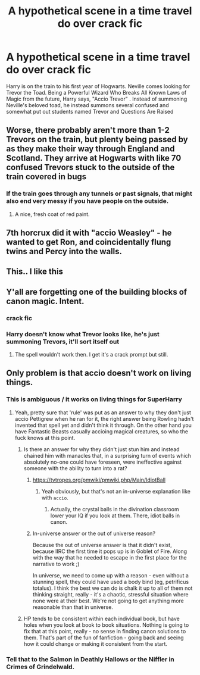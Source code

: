 #+TITLE: A hypothetical scene in a time travel do over crack fic

* A hypothetical scene in a time travel do over crack fic
:PROPERTIES:
:Author: lollystar888
:Score: 42
:DateUnix: 1567645171.0
:DateShort: 2019-Sep-05
:FlairText: Prompt
:END:
Harry is on the train to his first year of Hogwarts. Neville comes looking for Trevor the Toad. Being a Powerful Wizard Who Breaks All Known Laws of Magic from the future, Harry says, "Accio Trevor" . Instead of summoning Neville's beloved toad, he instead summons several confused and somewhat put out students named Trevor and Questions Are Raised


** Worse, there probably aren't more than 1-2 Trevors on the train, but plenty being passed by as they make their way through England and Scotland. They arrive at Hogwarts with like 70 confused Trevors stuck to the outside of the train covered in bugs
:PROPERTIES:
:Author: IrvingMintumble
:Score: 34
:DateUnix: 1567652225.0
:DateShort: 2019-Sep-05
:END:

*** If the train goes through any tunnels or past signals, that might also end very messy if you have people on the outside.
:PROPERTIES:
:Author: Hellstrike
:Score: 3
:DateUnix: 1567695868.0
:DateShort: 2019-Sep-05
:END:

**** A nice, fresh coat of red paint.
:PROPERTIES:
:Author: killikkiller
:Score: 6
:DateUnix: 1567728080.0
:DateShort: 2019-Sep-06
:END:


** 7th horcrux did it with "accio Weasley" - he wanted to get Ron, and coincidentally flung twins and Percy into the walls.
:PROPERTIES:
:Author: Von_Usedom
:Score: 15
:DateUnix: 1567668129.0
:DateShort: 2019-Sep-05
:END:


** This.. I like this
:PROPERTIES:
:Author: jdcastillo
:Score: 11
:DateUnix: 1567649493.0
:DateShort: 2019-Sep-05
:END:


** Y'all are forgetting one of the building blocks of canon magic. Intent.
:PROPERTIES:
:Author: GravityMyGuy
:Score: 0
:DateUnix: 1567669966.0
:DateShort: 2019-Sep-05
:END:

*** crack fic
:PROPERTIES:
:Author: VulpineKitsune
:Score: 14
:DateUnix: 1567674221.0
:DateShort: 2019-Sep-05
:END:


*** Harry doesn't know what Trevor looks like, he's just summoning Trevors, it'll sort itself out
:PROPERTIES:
:Author: IrvingMintumble
:Score: 5
:DateUnix: 1567677531.0
:DateShort: 2019-Sep-05
:END:

**** The spell wouldn't work then. I get it's a crack prompt but still.
:PROPERTIES:
:Author: GravityMyGuy
:Score: -1
:DateUnix: 1567710780.0
:DateShort: 2019-Sep-05
:END:


** Only problem is that accio doesn't work on living things.
:PROPERTIES:
:Author: StarSonnet
:Score: 0
:DateUnix: 1567657679.0
:DateShort: 2019-Sep-05
:END:

*** This is ambiguous / it works on living things for SuperHarry
:PROPERTIES:
:Author: IrvingMintumble
:Score: 6
:DateUnix: 1567662943.0
:DateShort: 2019-Sep-05
:END:

**** Yeah, pretty sure that 'rule' was put as an answer to why they don't just accio Pettigrew when he ran for it, the right answer being Rowling hadn't invented that spell yet and didn't think it through. On the other hand you have Fantastic Beasts casually accioing magical creatures, so who the fuck knows at this point.
:PROPERTIES:
:Author: Misdreamer
:Score: 11
:DateUnix: 1567679758.0
:DateShort: 2019-Sep-05
:END:

***** Is there an answer for why they didn't just stun him and instead chained him with manacles that, in a surprising turn of events which absolutely no-one could have foreseen, were ineffective against someone with the ability to turn into a rat?
:PROPERTIES:
:Author: how_to_choose_a_name
:Score: 3
:DateUnix: 1567685092.0
:DateShort: 2019-Sep-05
:END:

****** [[https://tvtropes.org/pmwiki/pmwiki.php/Main/IdiotBall]]
:PROPERTIES:
:Author: IrvingMintumble
:Score: 8
:DateUnix: 1567685593.0
:DateShort: 2019-Sep-05
:END:

******* Yeah obviously, but that's not an in-universe explanation like with =accio=.
:PROPERTIES:
:Author: how_to_choose_a_name
:Score: 3
:DateUnix: 1567685843.0
:DateShort: 2019-Sep-05
:END:

******** Actually, the crystal balls in the divination classroom lower your IQ if you look at them. There, idiot balls in canon.
:PROPERTIES:
:Author: Hellstrike
:Score: 11
:DateUnix: 1567695943.0
:DateShort: 2019-Sep-05
:END:


****** In-universe answer or the out of universe reason?

Because the out of universe answer is that it didn't exist, because IIRC the first time it pops up is in Goblet of Fire. Along with the way that he needed to escape in the first place for the narrative to work ;)

In universe, we need to come up with a reason - even without a stunning spell, they could have used a body bind (eg, petrificus totalus). I think the best we can do is chalk it up to all of them not thinking straight, really - it's a chaotic, stressful situation where none were at their best. We're not going to get anything more reasonable than that in universe.
:PROPERTIES:
:Author: matgopack
:Score: 3
:DateUnix: 1567715893.0
:DateShort: 2019-Sep-06
:END:


***** HP tends to be consistent within each individual book, but have holes when you look at book to book situations. Nothing is going to fix that at this point, really - no sense in finding canon solutions to them. That's part of the fun of fanfiction - going back and seeing how it could change or making it consistent from the start.
:PROPERTIES:
:Author: matgopack
:Score: 2
:DateUnix: 1567715558.0
:DateShort: 2019-Sep-06
:END:


*** Tell that to the Salmon in Deathly Hallows or the Niffler in Crimes of Grindelwald.
:PROPERTIES:
:Author: aAlouda
:Score: 3
:DateUnix: 1567707203.0
:DateShort: 2019-Sep-05
:END:
